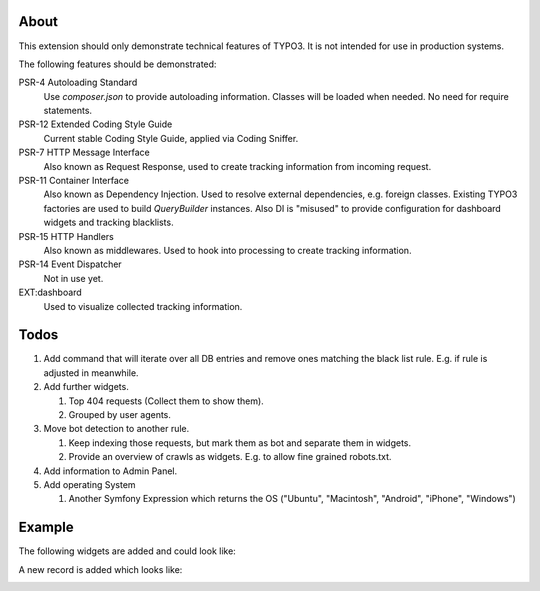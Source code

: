 About
=====

This extension should only demonstrate technical features of TYPO3.
It is not intended for use in production systems.

The following features should be demonstrated:

PSR-4 Autoloading Standard
   Use `composer.json` to provide autoloading information.
   Classes will be loaded when needed. No need for require statements.

PSR-12 Extended Coding Style Guide
   Current stable Coding Style Guide, applied via Coding Sniffer.

PSR-7 HTTP Message Interface
   Also known as Request Response, used to create tracking information from incoming
   request.

PSR-11 Container Interface
   Also known as Dependency Injection.
   Used to resolve external dependencies, e.g. foreign classes.
   Existing TYPO3 factories are used to build `QueryBuilder` instances.
   Also DI is "misused" to provide configuration for dashboard widgets
   and tracking blacklists.

PSR-15 HTTP Handlers
   Also known as middlewares.
   Used to hook into processing to create tracking information.

PSR-14 Event Dispatcher
   Not in use yet.

EXT:dashboard
   Used to visualize collected tracking information.

Todos
=====

#. Add command that will iterate over all DB entries and remove ones matching the black list rule.
   E.g. if rule is adjusted in meanwhile.

#. Add further widgets.

   #. Top 404 requests (Collect them to show them).

   #. Grouped by user agents.

#. Move bot detection to another rule.

   #. Keep indexing those requests, but mark them as bot and separate them in widgets.

   #. Provide an overview of crawls as widgets. E.g. to allow fine grained robots.txt.

#. Add information to Admin Panel.

#. Add operating System

   #. Another Symfony Expression which returns the OS ("Ubuntu", "Macintosh", "Android", "iPhone", "Windows")

Example
=======

The following widgets are added and could look like:

.. image:: Documentation/Images/Widgets.png

A new record is added which looks like:

.. image:: Documentation/Images/ListView.png
